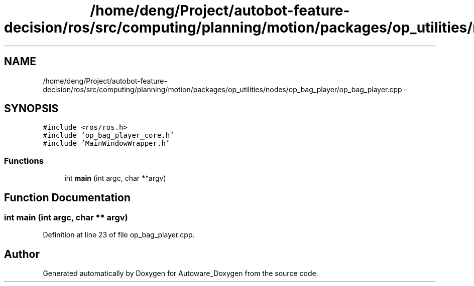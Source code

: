 .TH "/home/deng/Project/autobot-feature-decision/ros/src/computing/planning/motion/packages/op_utilities/nodes/op_bag_player/op_bag_player.cpp" 3 "Fri May 22 2020" "Autoware_Doxygen" \" -*- nroff -*-
.ad l
.nh
.SH NAME
/home/deng/Project/autobot-feature-decision/ros/src/computing/planning/motion/packages/op_utilities/nodes/op_bag_player/op_bag_player.cpp \- 
.SH SYNOPSIS
.br
.PP
\fC#include <ros/ros\&.h>\fP
.br
\fC#include 'op_bag_player_core\&.h'\fP
.br
\fC#include 'MainWindowWrapper\&.h'\fP
.br

.SS "Functions"

.in +1c
.ti -1c
.RI "int \fBmain\fP (int argc, char **argv)"
.br
.in -1c
.SH "Function Documentation"
.PP 
.SS "int main (int argc, char ** argv)"

.PP
Definition at line 23 of file op_bag_player\&.cpp\&.
.SH "Author"
.PP 
Generated automatically by Doxygen for Autoware_Doxygen from the source code\&.
